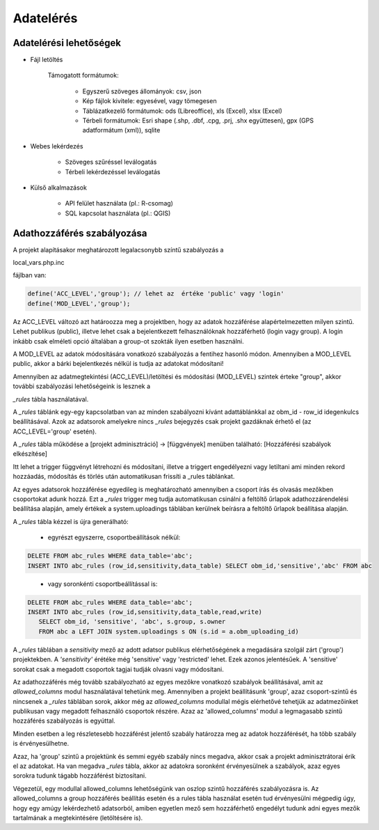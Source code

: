 Adatelérés
**********

Adatelérési lehetőségek
=======================

* Fájl letöltés
    
      Támogatott formátumok: 
        
        - Egyszerű szöveges állományok: csv, json
        
        - Kép fájlok kivitele: egyesével, vagy tömegesen
        
        - Táblázatkezelő formátumok: ods (Libreoffice), xls (Excel), xlsx (Excel)
        
        - Térbeli formátumok: Esri shape (.shp, .dbf, .cpg, .prj, .shx együttesen), gpx (GPS adatformátum (xml)), sqlite
        

* Webes lekérdezés
  
    - Szöveges szűréssel leválogatás
    
    - Térbeli lekérdezéssel leválogatás

* Külső alkalmazások
    
    * API felület használata (pl.: R-csomag)
    
    * SQL kapcsolat használata (pl.: QGIS)


Adathozzáférés szabályozása
===========================

A projekt alapításakor meghatározott legalacsonybb színtű szabályozás a

local_vars.php.inc

fájlban van:

.. code-block:: php

   define('ACC_LEVEL','group'); // lehet az  értéke 'public' vagy 'login'
   define('MOD_LEVEL','group');

Az ACC_LEVEL változó azt határoozza meg a projektben, hogy az adatok hozzáférése alapértelmezetten milyen szintű. Lehet publikus (public), illetve lehet csak a bejelentkezett felhasználóknak hozzáférhető (login vagy group). A login inkább csak elméleti opció általában a group-ot szokták ilyen esetben használni.

A MOD_LEVEL az adatok módosítására vonatkozó szabályozás a fentihez hasonló módon. Amennyiben a MOD_LEVEL public, akkor a bárki bejelentkezés  nélkül is tudja az adatokat módosítani! 

Amennyiben az adatmegtekintési (ACC_LEVEL)/letöltési és módosítási (MOD_LEVEL) szintek érteke "group", akkor további szabályozási lehetőségeink is lesznek a

*_rules* tábla használatával.

A *_rules* táblánk egy-egy kapcsolatban van az minden szabályozni kívánt adattáblánkkal az obm_id - row_id idegenkulcs beállításával.
Azok az adatsorok amelyekre nincs *_rules* bejegyzés csak projekt gazdáknak érhető el (az ACC_LEVEL='group' esetén).

A *_rules* tábla működése a [projekt adminisztráció] -> [függvények] menüben található: [Hozzáférési szabályok elkészítése]

Itt lehet a trigger függvényt létrehozni és módosítani, illetve a triggert engedélyezni vagy letiltani ami minden rekord hozzáadás, módosítás és törlés után automatikusan frissíti a _rules táblánkat.

Az egyes adatsorok hozzáférése egyedileg is meghatározható amennyiben a csoport írás és olvasás mezőkben csoportokat adunk hozzá. Ezt a *_rules* trigger meg tudja automatikusan csinálni a feltöltő űrlapok adathozzárendelési beállítása alapján, amely értékek a system.uploadings táblában kerülnek beírásra a feltöltő űrlapok beállítása alapján.

A *_rules* tábla kézzel is újra generálható:

 - egyrészt egyszerre, csoportbeállítások nélkül:

.. code-block:: sql

   DELETE FROM abc_rules WHERE data_table='abc';
   INSERT INTO abc_rules (row_id,sensitivity,data_table) SELECT obm_id,'sensitive','abc' FROM abc
..

 - vagy soronkénti csoportbeállítással is:

.. code-block:: sql

   DELETE FROM abc_rules WHERE data_table='abc';
   INSERT INTO abc_rules (row_id,sensitivity,data_table,read,write) 
      SELECT obm_id, 'sensitive', 'abc', s.group, s.owner 
      FROM abc a LEFT JOIN system.uploadings s ON (s.id = a.obm_uploading_id)

A *_rules* táblában a *sensitivity* mező az adott adatsor publikus elérhetőségének a megadására szolgál zárt ('group') projektekben. A *'sensitivity'* érétéke még 'sensitive' vagy 'restricted' lehet. Ezek azonos jelentésűek. A 'sensitive' sorokat csak a megadott csoportok tagjai tudják olvasni vagy módosítani.

Az adathozzáférés még tovább szabályozható az egyes mezőkre vonatkozó szabályok beállításával, amit az *allowed_columns* modul használatával tehetünk meg.
Amennyiben a projekt beállításunk 'group', azaz csoport-szintű és nincsenek a *_rules* táblában sorok, akkor még az *allowed_columns* modullal mégis elérhetővé tehetjük az adatmezőinket publikusan vagy megadott felhasználó csoportok részére. Azaz az 'allowed_columns' modul a legmagasabb szintű hozzáférés szabályozás is egyúttal.

Minden esetben a leg részletesebb hozzáférést jelentő szabály határozza meg az adatok hozzáférését, ha több szabály is érvényesülhetne.

Azaz, ha 'group' szintű a projektünk és semmi egyéb szabály nincs megadva, akkor csak a projekt adminisztrátorai érik el az adatokat. Ha van megadva *_rules* tábla, akkor az adatokra soronként érvényesülnek a szabályok, azaz egyes sorokra tudunk tágabb hozzáférést biztosítani.


Végezetül, egy modullal allowed_columns lehetőségünk van oszlop szintű hozzáférés szabályozásra is. Az allowed_columns a group hozzáférés beállítás esetén és a rules tábla használat esetén tud érvényesülni mégpedig úgy, hogy egy amúgy lekérdezhető adatsorból, amiben egyetlen mező sem hozzáférhető engedélyt tudunk adni egyes mezők tartalmának a megtekintésére (letöltésére is).


